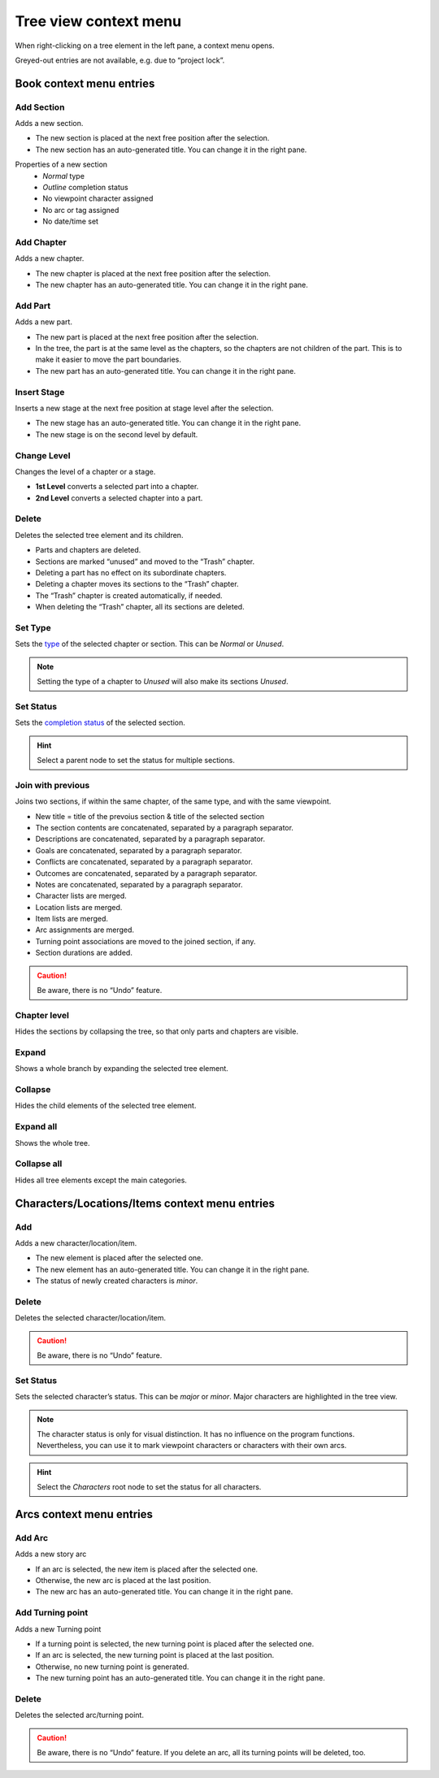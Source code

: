 Tree view context menu
======================

When right-clicking on a tree element in the left pane, a context menu
opens.

Greyed-out entries are not available, e.g. due to “project lock”.


Book context menu entries
-------------------------

.. figure:: _images/contextMenu01.png
   :alt: noveltree screenshot

Add Section
~~~~~~~~~~~

Adds a new section.

-  The new section is placed at the next free position after the
   selection.
-  The new section has an auto-generated title. You can change it in the
   right pane.

Properties of a new section
   -  *Normal* type
   -  *Outline* completion status
   -  No viewpoint character assigned
   -  No arc or tag assigned
   -  No date/time set


Add Chapter
~~~~~~~~~~~

Adds a new chapter.

-  The new chapter is placed at the next free position after the
   selection.
-  The new chapter has an auto-generated title. You can change it in the
   right pane.


Add Part
~~~~~~~~

Adds a new part.

-  The new part is placed at the next free position after the selection.
-  In the tree, the part is at the same level as the chapters, so the
   chapters are not children of the part. This is to make it easier to
   move the part boundaries.
-  The new part has an auto-generated title. You can change it in the
   right pane.


Insert Stage
~~~~~~~~~~~~

Inserts a new stage at the next free position at stage level after the
selection.

-  The new stage has an auto-generated title. You can change it in the
   right pane.
-  The new stage is on the second level by default.


Change Level
~~~~~~~~~~~~

Changes the level of a chapter or a stage.

-  **1st Level** converts a selected part into a chapter.
-  **2nd Level** converts a selected chapter into a part.


Delete
~~~~~~

Deletes the selected tree element and its children.

-  Parts and chapters are deleted.
-  Sections are marked “unused” and moved to the “Trash” chapter.
-  Deleting a part has no effect on its subordinate chapters.
-  Deleting a chapter moves its sections to the “Trash” chapter.
-  The “Trash” chapter is created automatically, if needed.
-  When deleting the “Trash” chapter, all its sections are deleted.


Set Type
~~~~~~~~

Sets the `type <basic_concepts.html#part-chapter-section-types>`__
of the selected chapter or section.
This can be *Normal* or *Unused*.

.. note::
   Setting the type of a chapter to *Unused* will also make its sections *Unused*.

Set Status
~~~~~~~~~~

Sets the `completion status <basic_concepts.html#section-completion-status>`__
of the selected section.

.. hint::
   Select a parent node to set the status for multiple sections.


Join with previous
~~~~~~~~~~~~~~~~~~

Joins two sections, if within the same chapter, of the same type, and
with the same viewpoint.

-  New title = title of the prevoius section & title of the selected
   section
-  The section contents are concatenated, separated by a paragraph
   separator.
-  Descriptions are concatenated, separated by a paragraph separator.
-  Goals are concatenated, separated by a paragraph separator.
-  Conflicts are concatenated, separated by a paragraph separator.
-  Outcomes are concatenated, separated by a paragraph separator.
-  Notes are concatenated, separated by a paragraph separator.
-  Character lists are merged.
-  Location lists are merged.
-  Item lists are merged.
-  Arc assignments are merged.
-  Turning point associations are moved to the joined section,
   if any.
-  Section durations are added.

.. caution::
   Be aware, there is no “Undo” feature.

Chapter level
~~~~~~~~~~~~~

Hides the sections by collapsing the tree, so that only parts and
chapters are visible.


Expand
~~~~~~

Shows a whole branch by expanding the selected tree element.


Collapse
~~~~~~~~

Hides the child elements of the selected tree element.


Expand all
~~~~~~~~~~

Shows the whole tree.


Collapse all
~~~~~~~~~~~~

Hides all tree elements except the main categories.


Characters/Locations/Items context menu entries
-----------------------------------------------

.. figure:: _images/contextMenu02.png
   :alt: noveltree screenshot

Add
~~~

Adds a new character/location/item.

-  The new element is placed after the selected one.
-  The new element has an auto-generated title. You can change it in the
   right pane.
-  The status of newly created characters is *minor*.


Delete
~~~~~~

Deletes the selected character/location/item.

.. caution::
   Be aware, there is no “Undo” feature.

Set Status
~~~~~~~~~~

Sets the selected character’s status. This can be *major* or *minor*.
Major characters are highlighted in the tree view.

.. note::
   The character status is only for visual distinction. It has no
   influence on the program functions. Nevertheless, you can use it
   to mark viewpoint characters or characters with their own arcs.

.. hint::
   Select the *Characters* root node to set the status for all characters.

Arcs context menu entries
-------------------------

.. figure:: _images/contextMenu03.png
   :alt: noveltree screenshot

Add Arc
~~~~~~~

Adds a new story arc

-  If an arc is selected, the new item is placed after the selected one.
-  Otherwise, the new arc is placed at the last position.
-  The new arc has an auto-generated title. You can change it in the
   right pane.

Add Turning point
~~~~~~~~~~~~~~~~~

Adds a new Turning point

- If a turning point is selected, the new turning point is placed after
  the selected one.
- If an arc is selected, the new turning point is placed at the last position.
- Otherwise, no new turning point is generated.
- The new turning point has an auto-generated title. You can change it in
  the right pane.

Delete
~~~~~~

Deletes the selected arc/turning point.

.. caution::
   Be aware, there is no “Undo” feature. If you delete an arc, all its
   turning points will be deleted, too.
   
   

   